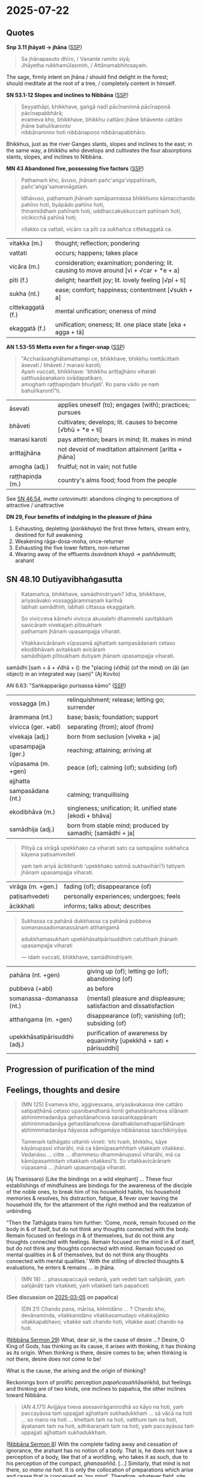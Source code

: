 #+author: gambhiro
#+youtube_id:

* 2025-07-22
** Quotes

*Snp 3.11 jhāyati → jhāna* ([[http://localhost:4848/suttas/snp3.11/pli/ms?quote=Sa%2520jh%25C4%2581napasuto%2520dh%25C4%25ABro&window_type=Sutta+Study][SSP]])

#+begin_quote
Sa jhānapasuto dhīro, / Vanante ramito siyā; \\
Jhāyetha rukkhamūlasmiṁ, / Attānamabhitosayaṁ.
#+end_quote

The sage, firmly intent on jhāna / should find delight in the forest; \\
should meditate at the root of a tree, / completely content in himself.

*SN 53.1-12 Slopes and inclines to Nibbāna* ([[http://localhost:4848/suttas/sn53.1-12/pli/ms?window_type=Sutta+Study][SSP]])

#+begin_quote
Seyyathāpi, bhikkhave, gaṅgā nadī pācīnaninnā pācīnapoṇā pācīnapabbhārā; \\
evameva kho, bhikkhave, bhikkhu cattāro jhāne bhāvento cattāro jhāne bahulīkaronto \\
nibbānaninno hoti nibbānapoṇo nibbānapabbhāro.
#+end_quote

Bhikkhus, just as the river Ganges slants, slopes and inclines to the east;
in the same way, a bhikkhu who develops and cultivates the four absorptions
slants, slopes, and inclines to Nibbāna.

*MN 43 Abandoned five, possessing five factors* ([[http://localhost:4848/suttas/mn43/pli/ms?quote=Pa%25E1%25B9%25ADhama%25E1%25B9%2581%2520kho%252C%2520%25C4%2581vuso%252C%2520jh%25C4%2581na%25E1%25B9%2581%2520pa%25C3%25B1ca%25E1%25B9%2585gavippah%25C4%25ABna%25E1%25B9%2581&window_type=Sutta+Study][SSP]])

#+begin_quote
Paṭhamaṁ kho, āvuso, jhānaṁ pañc'aṅga'vippahīnaṁ, pañc'aṅga'samannāgataṁ.

Idhāvuso, paṭhamaṁ jhānaṁ samāpannassa bhikkhuno kāmacchando pahīno hoti, byāpādo pahīno hoti, \\
thinamiddhaṁ pahīnaṁ hoti, uddhaccakukkuccaṁ pahīnaṁ hoti, vicikicchā pahīnā hoti;

vitakko ca vattati, vicāro ca pīti ca sukhañca cittekaggatā ca.
#+end_quote

| vitakka (m.)      | thought; reflection; pondering                                                                     |
| vattati           | occurs; happens; takes place                                                                       |
| vicāra (m.)       | consideration; examination; pondering; lit. causing to move around [vi + √car + *e + a]   |
| pīti (f.)         | delight; heartfelt joy; lit. lovely feeling [√pī + ti]                                             |
| sukha (nt.)       | ease; comfort; happiness; contentment [√sukh + a]                                                  |
| cittekaggatā (f.) | mental unification; oneness of mind                                                                |
| ekaggatā (f.)     | unification; oneness; lit. one place state [eka + agga + tā]                                       |

*AN 1.53-55 Metta even for a finger-snap* ([[http://localhost:4848/suttas/an1.51-60/pli/ms?quote=bhikkhu%2520mett%25C4%2581citta%25E1%25B9%2581%2520%25C4%2581sevati&window_type=Sutta+Study][SSP]])

#+begin_quote
"Accharāsaṅghātamattampi ce, bhikkhave, bhikkhu mettācittaṁ āsevati / bhāveti / manasi karoti; \\
Ayaṁ vuccati, bhikkhave: 'bhikkhu arittajjhāno viharati satthusāsanakaro ovādapatikaro, \\
amoghaṁ raṭṭhapiṇḍaṁ bhuñjati'. Ko pana vādo ye naṁ bahulīkarontī"ti.
#+end_quote

| āsevati          | applies oneself (to); engages (with); practices; pursues     |
| bhāveti          | cultivates; develops; lit. causes to become [√bhū + *e + ti] |
| manasi karoti    | pays attention; bears in mind; lit. makes in mind            |
| arittajjhāna     | not devoid of meditation attainment [aritta + jhāna]         |
| amogha (adj.)    | fruitful; not in vain; not futile                            |
| raṭṭhapiṇḍa (m.) | country's alms food; food from the people                    |

See [[https://www.dhammatalks.org/suttas/SN/SN46_54.html][SN 46.54]], /metta cetovimutti/: abandons clinging to perceptions of attractive / unattractive

*DN 29, Four benefits of indulging in the pleasure of jhāna*

1. Exhausting, depleting (/parikkhaya/) the first three fetters, stream entry, destined for full awakening
2. Weakening rāga-dosa-moha, once-returner
3. Exhausting the five lower fetters, non-returner
4. Wearing away of the effluents /āsavānaṁ khayā/ → /paññāvimutti/, arahant

** SN 48.10 Dutiyavibhaṅgasutta

#+begin_quote
Katamañca, bhikkhave, samādhindriyaṁ? Idha, bhikkhave, ariyasāvako vossaggārammaṇaṁ karitvā \\
labhati samādhiṁ, labhati cittassa ekaggataṁ.

So vivicceva kāmehi vivicca akusalehi dhammehi savitakkaṁ savicāraṁ vivekajaṁ pītisukhaṁ \\
paṭhamaṁ jhānaṁ upasampajja viharati.

Vitakkavicārānaṁ vūpasamā ajjhattaṁ sampasādanaṁ cetaso ekodibhāvaṁ avitakkaṁ avicāraṁ \\
samādhijaṁ pītisukhaṁ dutiyaṁ jhānaṁ upasampajja viharati.
#+end_quote

samādhi [saṁ + ā + √dhā + i]: the "placing (√dhā) (of the mind) on (ā) (an object) in an integrated way (saṃ)" (Aj Kovilo)

AN 6.63: "Saṅkapparāgo purisassa kāmo" ([[http://localhost:4848/suttas/an6.63/pli/ms?quote=Sa%25E1%25B9%2585kappar%25C4%2581go%2520purisassa%2520k%25C4%2581mo&window_type=Sutta+Study][SSP]])

| vossagga (m.)       | relinquishment; release; letting go; surrender                                      |
| ārammaṇa (nt.)      | base; basis; foundation; support                                                    |
| vivicca (ger. +abl) | separating (from); aloof (from)                                                     |
| vivekaja (adj.)     | born from seclusion  [viveka + ja]                                                  |
| upasampajja (ger.)  | reaching; attaining; arriving at                                                    |
| vūpasama (m. +gen)  | peace (of); calming (of); subsiding (of)                                            |
| ajjhatta            |                                                                                     |
| sampasādana (nt.)   | calming; tranquillising                                                             |
| ekodibhāva (m.)     | singleness; unification; lit. unified state [ekodi + bhāva]                         |
| samādhija (adj.)    | born from stable mind; produced by samadhi; [samādhi + ja] |

#+begin_quote
Pītiyā ca virāgā upekkhako ca viharati sato ca sampajāno sukhañca kāyena paṭisaṁvedeti

yaṁ taṁ ariyā ācikkhanti ‘upekkhako satimā sukhavihārī’ti tatiyaṁ jhānaṁ upasampajja viharati.
#+end_quote

| virāga (m. +gen.) | fading (of); disappearance (of)          |
| paṭisaṁvedeti     | personally experiences; undergoes; feels |
| ācikkhati         | informs; talks about; describes          |

#+begin_quote
Sukhassa ca pahānā dukkhassa ca pahānā pubbeva somanassadomanassānaṁ atthaṅgamā

adukkhamasukhaṁ upekkhāsatipārisuddhiṁ catutthaṁ jhānaṁ upasampajja viharati

— idaṁ vuccati, bhikkhave, samādhindriyaṁ.
#+end_quote

| pahāna (nt. +gen)            | giving up (of); letting go (of); abandoning (of)                      |
| pubbeva (+abl)               | as before                                                             |
| somanassa-domanassa (nt.)    | (mental) pleasure and displeasure; satisfaction and dissatisfaction   |
| atthaṅgama (m. +gen)         | disappearance (of); vanishing (of); subsiding (of)                    |
| upekkhāsatipārisuddhi (adj.) | purification of awareness by equanimity [upekkhā + sati + pārisuddhi] |

#+html: <div class="pagebreak"></div>

** Progression of purification of the mind

#+html: <p style="text-align: center;"><img width="90%" src="/assets/docs/jhana-cycle-of-practice.png"></p>

#+html: <p style="text-align: center;"><img src="/assets/docs/jhana-progression-of-purification.png"></p>

# Anupubbasikkhā (MN 107)
#   (The Gradual Training)

# sīla
#   (moral training)
# indriyesu guttadvāra
#   (guarding the sense doors)
# bhojane mattaññutā
#   (moderation in eating)
# jāgariyaṁ anuyutta
#   (dedication to wakefulness)
# satisampajañña
#   (clear comprehension)
# pañca nīvaraṇe pahāna
#   (abandoning the hindrances)
# sammā-samādhi (jhāna)
#   (right concentration)
# khīṇāsava
#   (ending of effluents)

# ----

# Dasa Saṁyojanā
#   (Ten Fetters)

# sakkāya-diṭṭhi
#   (self-view)
# vicikicchā
#   (doubt)
# sīlabbata-parāmāsa
#   (attachment to rites and rituals)
# kāmacchanda
#   (sensual desire)
# byāpāda
#   (ill will)
# rūparāga
#   (lust for material existence)
# arūparāga
#   (lust for immaterial existence)
# māna
#   (conceit)
# uddhacca-kukkucca
#   (restlessness and anxiety)
# avijjā
#   (ignorance)

# ----

# Satta Bojjhaṅgā
#   (Seven Factors of E.)

# sati
#   (mindfulness)
# dhamma-vicaya
#   (investigation of Dhamma)
# viriya
#   (energy)
# pīti
#   (rapture)
# passadhi
#   (tranquillity)
# samādhi
#   (concentration)
# upekkhā
#   (equanimity)

# ----

# Jhāna
#   (Absorptions)

# First: vitakka, vicāra, pīti, sukha, ekaggatā
#   (thought, investigation, rapture, happiness, one-pointedness)

# Second: ekaggatā, pīti, sukha

# Third: ekaggatā, sukha

# Fourth: ekaggatā, awareness with upekkhā

# ----

# First Jhāna: A Turning Point in the Spiritual Path
#   a completely wholesome state in which “one enters and abides in”, i.e. not momentary

# Second Jhāna: Non-discursive Broad Field of Awareness

# Third Jhāna: Establishing a Specialized Form of Awareness

# Fourth Jhāna: Non-reactive and Lucid Awareness of the Phenomenal Field

#+html: <div class="pagebreak"></div>

** Feelings, thoughts and desire

#+begin_quote
(MN 125) Evameva kho, aggivessana, ariyasāvakassa ime cattāro satipaṭṭhānā cetaso
upanibandhanā honti gehasitānañceva sīlānaṁ abhinimmadanāya gehasitānañceva
sarasaṅkappānaṁ abhinimmadanāya gehasitānañceva darathakilamathapariḷāhānaṁ
abhinimmadanāya ñāyassa adhigamāya nibbānassa sacchikiriyāya.

Tamenaṁ tathāgato uttariṁ vineti: ‘ehi tvaṁ, bhikkhu, kāye kāyānupassī viharāhi,
mā ca kāmūpasaṁhitaṁ vitakkaṁ vitakkesi. Vedanāsu … citte … dhammesu
dhammānupassī viharāhi, mā ca kāmūpasaṁhitaṁ vitakkaṁ vitakkesī’ti. So
vitakkavicārānaṁ vūpasamā ... jhānaṁ upasampajja viharati.
#+end_quote

(Aj Thanissaro) [Like the bindings on a wild elephant] ... These four
establishings of mindfulness are bindings for the awareness of the disciple of
the noble ones, to break him of his household habits, his household memories &
resolves, his distraction, fatigue, & fever over leaving the household life, for
the attainment of the right method and the realization of unbinding.

“Then the Tathāgata trains him further: ‘Come, monk, remain focused on the body
in & of itself, but do not think any thoughts connected with the body. Remain
focused on feelings in & of themselves, but do not think any thoughts connected
with feelings. Remain focused on the mind in & of itself, but do not think any
thoughts connected with mind. Remain focused on mental qualities in & of
themselves, but do not think any thoughts connected with mental qualities.’ With
the stilling of directed thoughts & evaluations, he enters & remains ... in jhāna.

#+begin_quote
(MN 18) ... phassapaccayā vedanā, yaṁ vedeti taṁ sañjānāti, yaṁ sañjānāti taṁ
vitakketi, yaṁ vitakketi taṁ papañceti
#+end_quote

(See discussion on [[https://pali-sutta-readings.github.io/readings/2025-03-05/][2025-03-05]] on papañca)

#+begin_quote
(DN 21) Chando pana, mārisa, kiṁnidāno ... ? Chando kho, devānaminda,
vitakkanidāno vitakkasamudayo vitakkajātiko vitakkapabhavo; vitakke sati chando
hoti, vitakke asati chando na hoti.
#+end_quote

([[https://seeingthroughthenet.github.io/nibbana-the-mind-stilled/sermon-29.html][Nibbāna Sermon 29]]) What, dear sir, is the cause of desire ...? Desire, O King
of Gods, has thinking as its cause, it arises with thinking, it has thinking as
its origin. When thinking is there, desire comes to be; when thinking is not
there, desire does not come to be!

What is the cause, the arising and the origin of thinking?

Reckonings born of prolific perception /papañcasaññāsaṅkhā/, but feelings and
thinking are of two kinds, one inclines to papañca, the other inclines toward
Nibbāna.

#+begin_quote
(AN 4.171) Avijjāya tveva asesavirāganirodhā so kāyo na hoti, yaṁ paccayāssa taṁ
uppajjati ajjhattaṁ sukhadukkhaṁ … sā vācā na hoti … so mano na hoti … khettaṁ
taṁ na hoti, vatthum taṁ na hoti, āyatanaṁ taṁ na hoti, adhikaraṇaṁ taṁ na hoti,
yaṁ paccayāssa taṁ uppajjati ajjhattaṁ sukhadukkhaṁ.
#+end_quote

([[https://seeingthroughthenet.github.io/nibbana-the-mind-stilled/sermon-08.html][Nibbāna Sermon 8]]) With the complete fading away and cessation of ignorance, the
arahant has no notion of a body. That is, he does not have a perception of a
body, like that of a worldling, who takes it as such, due to his perception of
the compact, /ghanasaññā/. [...] Similarly, that mind is not there, /so mano na
hoti/. It is only the collocation of preparations which arise and cease that is
conceived as ‘my mind’. Therefore, whatever field, site, base or reason, owing
to which there can arise inward pleasure or pain, is no longer there.

#+begin_quote
(Snp 5.7) Accī yathā vātavegena khitto / atthaṁ paleti na upeti saṅkhaṁ \\
evaṁ munī nāmakāyā vimutto / atthaṁ paleti na upeti saṅkhaṁ.
#+end_quote

([[https://seeingthroughthenet.github.io/nibbana-the-mind-stilled/sermon-11.html][Nibbāna Sermon 11]]) As flame flung on by force of wind, / Reaches its end, comes not within reckoning, \\
So the sage, released from name-and-form, / Reaches his end, comes not within reckoning.

#+html: <div class="pagebreak"></div>

** MN 119 Kāyagatāsatisutta

#+begin_quote
([[http://localhost:4848/suttas/mn119/pli/ms?window_type=Sutta+Study][SSP]]) Kathaṁ bhāvitā ca, bhikkhave, kāyagatāsati kathaṁ bahulīkatā mahapphalā hoti mahānisaṁsā?
#+end_quote

Ānāpānassati (See 2025-06-11), mindfulness of four postures and current activity, examining the body as 32 parts, as the four elements, as the same nature of corpses.

#+begin_quote
Tassa evaṁ appamattassa ātāpino pahitattassa viharato ye gehasitā sarasaṅkappā te pahīyanti. Tesaṁ pahānā ajjhattameva cittaṁ santiṭṭhati sannisīdati ekodi hoti samādhiyati.
#+end_quote

And as he remains thus heedful, ardent, & resolute, any memories & resolves
related to the household life are abandoned, and with their abandoning his mind
gathers & settles inwardly, grows unified & concentrated. (Aj Th.)

#+begin_quote
Puna caparaṁ, bhikkhave, bhikkhu vivicceva kāmehi ... paṭhamaṁ jhānaṁ upasampajja viharati. [...] Evampi, bhikkhave, bhikkhu kāyagatāsatiṁ bhāveti.
#+end_quote

First jhāna simile: kneading a ball of bath powder until it is saturated with moisture.

Second jhāna simile: a deep lake gradually filled with cool water.

Third jhāna simile: a lotus that is still underwater, immersed in cool water.

Fourth jhāna simile: a person completely wrapped with white cloth.

Kāyagatāsati abhāvitā / bhāvitā:

#+begin_quote
Yassa kassaci, bhikkhave, kāyagatāsati bhāvitā bahulīkatā, na tassa labhati māro otāraṁ, na tassa labhati māro ārammaṇaṁ.
#+end_quote

In whomever mindfulness immersed in the body is developed, is pursued, Māra gains no entry, Māra gains no foothold. (Aj Th.)

Ten benefits can be expected. Which ten?

#+begin_quote
(1) Aratiratisaho hoti, na ca taṁ arati sahati, uppannaṁ aratiṁ abhibhuyya viharati.
(2) Bhayabheravasaho hoti, na ca taṁ bhayabheravaṁ sahati, uppannaṁ bhayabheravaṁ abhibhuyya viharati.
(3) Khamo hoti sītassa uṇhassa ...
(4) Catunnaṁ jhānānaṁ ābhicetasikānaṁ diṭṭhadhammasukhavihārānaṁ nikāmalābhī hoti akicchalābhī akasiralābhī.
(5-9) ... powers of the mind ...
(10) Āsavānaṁ khayā anāsavaṁ cetovimuttiṁ paññāvimuttiṁ diṭṭheva dhamme sayaṁ abhiññā sacchikatvā upasampajja viharati.
#+end_quote

(1) He conquers displeasure & delight, and displeasure does not conquer him. He remains victorious over any displeasure that has arisen.
(2) He conquers fear & dread, and fear & dread do not conquer him. He remains victorious over any fear & dread that have arisen.
(3) He is resistant to cold, heat ...
(4) He can attain at will, without trouble or difficulty, the four jhānas — heightened mental states providing a pleasant abiding in the here & now.
(5-9) ... powers of the mind ...
(10) Through the ending of effluents, he remains in the effluent-free awareness-release & discernment-release, having known and realized them for himself right in the here & now.

#+html: <div class="pagebreak"></div>

** Canonical jhāna VS Visuddhimagga / Commentarial jhāna

In the canonical suttas, abandoning the hindrances leads to /sammā-samādhi/,
which is described as the four /jhānas/, hence they are an integral part of the
Path which leads to the cessation of /dukkha/, and the texts confirm that
practising them is leading to Nibbāna (e.g. DN 29).

The suttas also describe the four formless attainments (/āruppa, arūpa
samāpatti, "vimokkhā atikkamma rūpe āruppā"/) which are available for meditators
but are not necessary for the Path, and (the attainments in themselves) are not
leading to Nibbāna. (MN 26: /nāyaṁ dhammo ... na sambodhāya na nibbānāya
saṁvattati/).

See also /vimokkha/ in [[https://www.budsas.org/ebud/bud-dict/dic3_v.htm][Nyanatiloka's Buddhist Dictionary]] for /aṭṭha vimokkhā/,
the eight liberations, the 8th being /nirodha-samāpatti/.

The Visuddhimagga introduced the /samatha/ VS /vipassana/ practice as distinct
categories, including the four /jhānas/ and four /āruppa/ formless attainments
in /samatha/. Due to this mixing of categories, /jhāna/ came to include the
/āruppas/, sometimes referred to as /arūpa-jhānas/ in the Visuddhimagga.

(The term /arūpa-jhāna/ does not exist in the suttas, since the canonical
/jhāna/ does not include the /arūpa samāpatti/ attainments.)

From this originates the commentarial notion of /sukkha-vipassaka/ (dry-insight) /arahants/, who
attain awakening without experiencing /jhānas/ -- but this /jhāna/ refers to the
/āruppas/, which were not part of the canonical term /jhāna/.

The Visuddhimagga also introduced the terms of /khaṇika-/ (momentary),
/upacāra-/ (access/neighbourhood), and /appanā-samādhi/ (fixed/absorption)
concentration as another way of categorizing states and degrees of absorptions.

** Further reading

[[https://www.goodreads.com/book/show/26133643-early-buddhist-meditation][Early Buddhist Meditation by Keren Arbel (2015)]]

- /The Four Jhanas as the Actualization of Insight/
- https://kerenarbel.com/en/
- [[https://kerenarbel.com/en/wp-content/uploads/2022/03/Keren-Arbel-Summary-Article-The-Four-Jhanas-as-the-Actualization-of-Insight.pdf][a summary article of the book (PDF)]]

[[https://drive.google.com/file/d/1NLXgfjQEuCfLhY4E5vL-Wcn-sp0w3fpL/view][What You Might not Know About Jhāna & Samādhi by Kumāra Bhikkhu (EPUB)]]

- Comparing the change of 'jhāna' terminology as used in the Canon and the Visuddhimagga

[[https://archive.org/details/wayofbuddhistmeditationkhemindathera_202002/][The Way of Buddhist Meditation by Ven Kheminda (1980)]]

- /Serenity and insight according to the Pali Canon/
- the vipassana VS samatha division, jhāna and satipaṭṭhāna
- Upacāra-samādhi: 'access' or 'neighbourhood' concentration, suppresses the five hindrances

* Notes :noexport:

not blocking experience -- suppressing hindrances

#+begin_quote
jhāna is not one-pointedness
jhāna, sammā samādhi
are the outcome of developing the other path factors (e.g., MN I.356-7, SN
V.21, AN IV.40, DN II.216-7, DN III.252-3, AN V.212):

Bhikkhus I shall teach you noble right samadhi with its support and requisites... What
bhikkhus is noble right samadhi with its support and requisites, that is, right view, right
intention, right speech, right action, right livelihood, right effort, and right mindfulness?
Unification of mind equipped with these seven factors is called noble right samadhi with
its support and requisites. [MN III.71]
#+end_quote

arahattaphalasamādhi

unperturbable -- can't hear

Aj Thanissaro jhāna talk
- In "Thinking About Jhana", Ajahn Thanissaro notes that, though vitakka-vicara are present in the 1st jhana, only terms of metacognition, ie. paṭisañcikati (reflects), discerns (pajājāti), and paccavekkheyye (reflect), regards (samanupassati) are present in the later ones. Metacognition involves taking a step back from your mental activity and deciding whether it's worth doing, and is for the purpose of dispassion and relinquishment in Buddhism. Ie. from MN 52, "He reflects (paṭisañcikati) on this and discerns (pajānāti), 'This second jhāna is fabricated & intended. Now whatever is fabricated & intended is inconstant & subject to cessation.' Staying right there, he reaches the ending of the effluents."

- It is also emphasized that jhāna is something rather special and profound: >"The range of jhāna, monks, cannot be conceived of; it should not be explored in thought. Anyone exploring it would partake of madness and distress."

- In the Pāsādika-sutta (D 29; DN III 132) it is emphasized that the four jhānas are practices involving happiness that lead to full disenchantment, dispassion, cessation, peace, higher knowledge, full awakening, and nibbāna.

Fourth, in the suttas, the “formless attainments” (arupa samapattis) are never called
“arupa jhanas”. This is a later designation. Furthermore, while the suttas clearly state that
the “formless attainments” do not lead to nibbana [MN I 165-6], there are various statements
in the suttas, that the four jhanas are conducive to awakening, and that they are the unique
teaching of the Buddha
